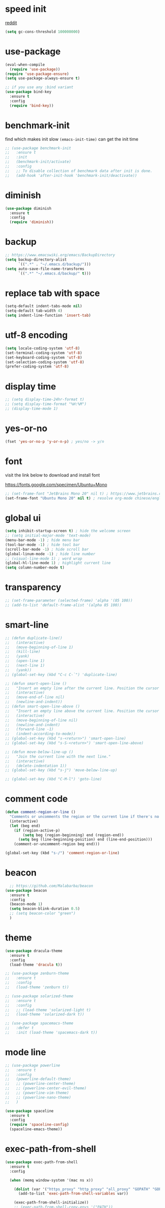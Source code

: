 #+PROPERTY: header-args :comments yes :results silent

* speed init

[[https://www.reddit.com/r/emacs/comments/3kqt6e/2_easy_little_known_steps_to_speed_up_emacs_start/][reddit]]

#+BEGIN_SRC emacs-lisp
  (setq gc-cons-threshold 100000000)
#+END_SRC

* use-package

#+BEGIN_SRC emacs-lisp
  (eval-when-compile
    (require 'use-package))
  (require 'use-package-ensure)
  (setq use-package-always-ensure t)

  ;; if you use any :bind variant
  (use-package bind-key
    :ensure t
    :config
    (require 'bind-key))
#+END_SRC

* benchmark-init

find which makes init slow
~(emacs-init-time)~ can get the init time

#+BEGIN_SRC emacs-lisp
  ;; (use-package benchmark-init
  ;;   :ensure t
  ;;   :init
  ;;   (benchmark-init/activate)
  ;;   :config
  ;;   ;; To disable collection of benchmark data after init is done.
  ;;   (add-hook 'after-init-hook 'benchmark-init/deactivate))
#+END_SRC

* diminish

#+BEGIN_SRC emacs-lisp
  (use-package diminish
    :ensure t
    :config
    (require 'diminish))
#+END_SRC

* backup

#+BEGIN_SRC emacs-lisp
  ;; https://www.emacswiki.org/emacs/BackupDirectory
  (setq backup-directory-alist
        `((".*" . "~/.emacs.d/backup/")))
  (setq auto-save-file-name-transforms
        `((".*" "~/.emacs.d/backup/" t)))
#+END_SRC

* replace tab with space
#+BEGIN_SRC emacs-lisp
  (setq-default indent-tabs-mode nil)
  (setq-default tab-width 4)
  (setq indent-line-function 'insert-tab)
#+END_SRC

* utf-8 encoding

#+BEGIN_SRC emacs-lisp
  (setq locale-coding-system 'utf-8)
  (set-terminal-coding-system 'utf-8)
  (set-keyboard-coding-system 'utf-8)
  (set-selection-coding-system 'utf-8)
  (prefer-coding-system 'utf-8)
#+END_SRC

* display time

#+BEGIN_SRC emacs-lisp
  ;; (setq display-time-24hr-format t)
  ;; (setq display-time-format "%H:%M")
  ;; (display-time-mode 1)
#+END_SRC

* yes-or-no

#+BEGIN_SRC emacs-lisp
  (fset 'yes-or-no-p 'y-or-n-p) ; yes/no -> y/n
#+END_SRC

* font

visit the link below to download and install font

https://fonts.google.com/specimen/Ubuntu+Mono

#+BEGIN_SRC emacs-lisp
  ;; (set-frame-font "JetBrains Mono 20" nil t) ; https://www.jetbrains.com/lp/mono/
  (set-frame-font "Ubuntu Mono 20" nil t) ; resolve org-mode chinese/english align issue
#+END_SRC

* global ui

#+BEGIN_SRC emacs-lisp
  (setq inhibit-startup-screen t) ; hide the welcome screen
  ;; (setq initial-major-mode 'text-mode)
  (menu-bar-mode -1) ; hide menu bar
  (tool-bar-mode -1) ; hide tool bar
  (scroll-bar-mode -1) ; hide scroll bar
  (global-linum-mode -1) ; hide line number
  ;; (visual-line-mode 1) ; word wrap
  (global-hl-line-mode 1) ; highlight current line
  (setq column-number-mode t)
#+END_SRC

* transparency

#+BEGIN_SRC emacs-lisp
  ;; (set-frame-parameter (selected-frame) 'alpha '(85 100))
  ;; (add-to-list 'default-frame-alist '(alpha 85 100))
#+END_SRC

* smart-line

#+BEGIN_SRC emacs-lisp
  ;; (defun duplicate-line()
  ;;   (interactive)
  ;;   (move-beginning-of-line 1)
  ;;   (kill-line)
  ;;   (yank)
  ;;   (open-line 1)
  ;;   (next-line 1)
  ;;   (yank))
  ;; (global-set-key (kbd "C-c C-`") 'duplicate-line)

  ;; (defun smart-open-line ()
  ;;   "Insert an empty line after the current line. Position the cursor at its beginning, according to the current mode."
  ;;   (interactive)
  ;;   (move-end-of-line nil)
  ;;   (newline-and-indent))
  ;; (defun smart-open-line-above ()
  ;;   "Insert an empty line above the current line. Position the cursor at it's beginning, according to the current mode."
  ;;   (interactive)
  ;;   (move-beginning-of-line nil)
  ;;   (newline-and-indent)
  ;;   (forward-line -1)
  ;;   (indent-according-to-mode))
  ;; (global-set-key (kbd "s-<return>") 'smart-open-line)
  ;; (global-set-key (kbd "s-S-<return>") 'smart-open-line-above)

  ;; (defun move-below-line-up ()
  ;;   "Join the current line with the next line."
  ;;   (interactive)
  ;;   (delete-indentation 1))
  ;; (global-set-key (kbd "s-j") 'move-below-line-up)

  ;; (global-set-key (kbd "C-M-l") 'goto-line)
#+END_SRC

* comment code

#+BEGIN_SRC emacs-lisp
  (defun comment-region-or-line ()
    "Comments or uncomments the region or the current line if there's no active region."
    (interactive)
    (let (beg end)
      (if (region-active-p)
          (setq beg (region-beginning) end (region-end))
        (setq beg (line-beginning-position) end (line-end-position)))
      (comment-or-uncomment-region beg end)))

  (global-set-key (kbd "s-/") 'comment-region-or-line)
#+END_SRC

* beacon

#+BEGIN_SRC emacs-lisp
    ;; https://github.com/Malabarba/beacon
  (use-package beacon
    :ensure t
    :config
    (beacon-mode 1)
    (setq beacon-blink-duration 0.5)
    ;; (setq beacon-color "green")
    )
#+END_SRC

* theme

#+BEGIN_SRC emacs-lisp
  (use-package dracula-theme
    :ensure t
    :config
    (load-theme 'dracula t))

  ;; (use-package zenburn-theme
  ;;   :ensure t
  ;;   :config
  ;;   (load-theme 'zenburn t))

  ;; (use-package solarized-theme
  ;;   :ensure t
  ;;   :config
  ;;   ;; (load-theme 'solarized-light t)
  ;;   (load-theme 'solarized-dark t))

  ;; (use-package spacemacs-theme
  ;;   :defer t
  ;;   :init (load-theme 'spacemacs-dark t))
#+END_SRC

* mode line

#+BEGIN_SRC emacs-lisp
  ;; (use-package powerline
  ;;   :ensure t
  ;;   :config
  ;;   (powerline-default-theme)
  ;;   ;; (powerline-center-theme)
  ;;   ;; (powerline-center-evil-theme)
  ;;   ;; (powerline-vim-theme)
  ;;   ;; (powerline-nano-theme)
  ;;   )
#+END_SRC

#+BEGIN_SRC emacs-lisp
  (use-package spaceline
    :ensure t
    :config
    (require 'spaceline-config)
    (spaceline-emacs-theme))
#+END_SRC

* exec-path-from-shell

#+BEGIN_SRC emacs-lisp
  (use-package exec-path-from-shell
    :ensure t
    :config

    (when (memq window-system '(mac ns x))

      (dolist (var '("https_proxy" "http_proxy" "all_proxy" "GOPATH" "GOPATH"))
        (add-to-list 'exec-path-from-shell-variables var))

      (exec-path-from-shell-initialize))
      ;; (exec-path-from-shell-copy-envs '("PATH"))
      )
#+END_SRC

* yasnippet

#+BEGIN_SRC emacs-lisp
  (use-package yasnippet
    :ensure t
    :defer 5
    :config
    (yas-reload-all)
    (setq yas-wrap-around-region t)
    :hook (('prog-mode     . 'yas-minor-mode)
           ('org-mode      . 'yas-minor-mode)
           ('LaTeX-mode    . 'yas-minor-mode)
           ('markdown-mode . 'yas-minor-mode)))

  (use-package yasnippet-snippets
    :ensure t
    :after yasnippet)
#+END_SRC

* recentf

#+BEGIN_SRC emacs-lisp
  (use-package recentf
    :ensure t
    :config
    (recentf-mode 1)
    (setq recentf-max-saved-items 200
          recentf-max-menu-items 15)
    (run-at-time nil (* 5 60) 'recentf-save-list))
#+END_SRC

* projectile

#+BEGIN_SRC emacs-lisp
  (use-package projectile
    :ensure t
    :config
    (projectile-mode +1)
    (setq projectile-completion-system 'ivy)
    (setq projectile-dynamic-mode-line nil)
    :bind-keymap
    ;; ("s-p" . projectile-command-map)
    ("C-c p" . projectile-command-map))

  ;; (use-package helm-projectile
  ;;   :ensure t
  ;;   :config
  ;;   (projectile-global-mode 1)
  ;;   (helm-projectile-on)
  ;;   ;; (setq projectile-completion-system 'helm)
  ;;   (setq projectile-switch-project-action 'helm-projectile)
  ;;   )
#+END_SRC

* ivy

- [[https://oremacs.com/swiper][ivy user manual]]
- [[https://writequit.org/denver-emacs/presentations/2017-04-11-ivy.html][ivy demo]]

| Key        | Command                 | Description                                    |
|------------+-------------------------+------------------------------------------------|
| M-n        | ivy-next-line           | Next line                                      |
| M-p        | ivy-previous-line       | Previous line                                  |
| M-<        | ivy-beginning-of-buffer | Beginning of the Ivy minibuffer                |
| M->        | ivy-end-of-buffer       | End of the Ivy minibuffer                      |
| C-v        | ivy-scroll-up-command   | Page up by one Ivy buffer size                 |
| M-v        | ivy-scroll-down-command | Page down by one Ivy buffer size               |
| C-m or RET | ivy-done                | Calls the default action                       |
| ~C-M-m~      | ivy-call                | Calls the default action, keeps Ivy open       |
| ~M-o~        | ivy-dispatching-done    | Displays the available actions                 |
| ~C-M-o~      | ivy-dispacthing-call    | Displays available actions, keeps Ivy open     |
| C-'        | ivy-avy                 | Uses Avy to select candidates                  |
| TAB        | ivy-partial-or-done     | Tab completion, repeated presses may call done |
|            | ivy-resume              | Restart Ivy before last action                 |

#+BEGIN_SRC emacs-lisp
  (use-package counsel
    :ensure t
    :config
    (ivy-mode 1)
    (setq ivy-use-virtual-buffers t)
    (setq enable-recursive-minibuffers t)
    (setq ivy-count-format "(%d/%d) ")
    :bind
    (("C-s"     . 'swiper-isearch)
     ("M-x"     . 'counsel-M-x)
     ("M-y"     . 'counsel-yank-pop)
     ("C-x C-f" . 'counsel-find-file)
     ("C-x b"   . 'ivy-switch-buffer)

     ;; ("M-n" . ivy-next-history-element)
     ;; ("M-p" . ivy-previous-history-element)
     ;; ("M-i" . ivy-insert-current)
     ;; ("M-j" . ivy-yank-word)

     ;; ("C-c C-r" . 'ivy-resume)
     ;; ("C-c v"   . 'ivy-push-view)
     ;; ("C-c V"   . 'ivy-pop-view)
     ;; ("C-c k"   . 'counsel-rg)
     ;; ("C-x l"   . 'counsel-locate)
     ("C-x j"   . 'counsel-git-grep)
     ))
#+END_SRC

* multiple cursor

#+BEGIN_SRC emacs-lisp
  (use-package multiple-cursors
    :ensure t
    :defer 5
    :bind
    (("C-x C-v" . 'mc/edit-lines)
     ("C->" . 'mc/mark-next-like-this)
     ("C-<" . 'mc/mark-previous-like-this)
     ("C-x C-a" . 'mc/mark-all-like-this)))
#+END_SRC

* magit & forge

** cherry pick [fn:1] [fn:2]

- ~M-x magit-status~ to enter open a Magit buffer
- ~b v~ to list current branches
- select branch to receive patch, RET to checkout
- ~l rl~ to list patches from this branch to the branch with the cherries (or l rL, long diff)
- select the patch to cherry-pick
- ~A~ to bring the patch onto the current branch

#+BEGIN_SRC emacs-lisp
  (use-package magit
    :ensure t
    :bind (("C-x g"   . 'magit-status)
           ("C-c g"   . 'magit-dispatch-popup)
           ("C-c M-g" . 'magit-file-dispatch)))

  ;; (use-package forge
  ;;   :ensure t
  ;;   :after magit)
#+END_SRC

* ace window

#+BEGIN_SRC emacs-lisp
  (use-package ace-window
    :ensure t
    :bind (("M-o" . 'ace-window)))
#+END_SRC

* which key

#+BEGIN_SRC emacs-lisp
  (use-package which-key
    :ensure t
    :config
    (which-key-mode))
#+END_SRC

* neotree

|---------+-----------------------------------------------------------------|
| n       | next line, p previous line.                                     |
| SPC     | or RET or TAB Open current item if it is a file.                |
| U       | Go up a directory                                               |
| g       | Refresh                                                         |
| A       | Maximize/Minimize the NeoTree Window                            |
| H       | Toggle display hidden files                                     |
| <       | beginning-of-buffer                                             |
| >       | end-of-buffer                                                   |
| ?       | describe-mode                                                   |
|---------+-----------------------------------------------------------------|
| C-c C-n | Create a file or create a directory if filename ends with a ‘/’ |
| C-c C-d | Delete a file or a directory.                                   |
| C-c C-r | Rename a file or a directory.                                   |
| C-c C-c | Change the root directory.                                      |
| C-c C-p | Copy a file or a directory.                                     |
| C-c C-a | neotree-collapse-all                                            |

#+BEGIN_SRC emacs-lisp
  (use-package neotree
    :ensure t
    :bind
    (("s-t" . 'neotree-toggle))
    :config
    (setq neo-smart-open t)
    (setq neo-theme 'arrow))
#+END_SRC

* paredit

#+BEGIN_SRC emacs-lisp
  (use-package paredit
    :ensure t
    :hook (('cider-repl-mode          . 'enable-paredit-mode)
           ('cider-mode               . 'enable-paredit-mode)
           ('clojure-mode             . 'enable-paredit-mode)
           ('emacs-lisp-mode          . 'enable-paredit-mode)
           ('ielm-mode                . 'enable-paredit-mode)
           ('lisp-mode                . 'enable-paredit-mode)
           ('lisp-interaction-mode    . 'enable-paredit-mode)
           ('scheme-mode              . 'enable-paredit-mode)
           ('haskell-interactive-mode . 'enable-paredit-mode)))
#+END_SRC

* smartparens

#+BEGIN_SRC emacs-lisp
  (use-package smartparens
    :ensure t
    :hook (('prog-mode                . 'smartparens-mode)
           ('LaTeX-mode               . 'smartparens-mode)
           ('eshell-mode              . 'smartparens-mode)
           ('cider-mode               . 'smartparens-mode)
           ('cider-repl-mode          . 'smartparens-mode)
           ('haskell-interactive-mode . 'smartparens-mode))
    :bind
    (("C-M-a" . 'sp-beginning-of-sexp)
     ("C-M-e" . 'sp-end-of-sexp)
     ("C-M-f" . 'sp-forward-sexp)
     ("C-M-b" . 'sp-backward-sexp)
     ("C-M-n" . 'sp-next-sexp)
     ("C-M-p" . 'sp-previous-sexp)
     ("C-S-f" . 'sp-forward-symbol)
     ("C-S-b" . 'sp-backward-symbol)
     ("C-M-k" . 'sp-kill-sexp)
     ("C-M-w" . 'sp-copy-sexp)
     ("C-k"   . 'sp-kill-hybrid-sexp)
     ("M-k"   . 'sp-backward-kill-sexp))
    :config
    (require 'smartparens-config))
#+END_SRC

* rainbow

#+BEGIN_SRC emacs-lisp
(use-package rainbow-delimiters
  :ensure t
  :hook ('prog-mode . 'rainbow-delimiters-mode))
#+END_SRC

* lsp mode

NOW, who are using lsp-mode in MY Emacs: Go

#+begin_src emacs-lisp
  ;; this is for Go
  (defun lsp-go-install-save-hooks ()
    (add-hook 'before-save-hook #'lsp-format-buffer t t)
    (add-hook 'before-save-hook #'lsp-organize-imports t t))

  (use-package lsp-mode
    :init
    ;; set prefix for lsp-command-keymap (few alternatives - "C-l", "C-c l")
    (setq lsp-keymap-prefix "C-c l")
    :hook (;; if you want which-key integration
           (lsp-mode . lsp-enable-which-key-integration)

           ;; replace XXX-mode with concrete major-mode(e. g. python-mode)
           (go-mode . lsp)
           (go-mode . lsp-deferred)
           (go-mode . lsp-go-install-save-hooks)
           )
    :commands (lsp lsp-deferred))

  (use-package lsp-ivy
    :commands lsp-ivy-workspace-symbol)

  (use-package lsp-treemacs
    :commands lsp-treemacs-errors-list)
#+end_src

* clojure and cider

#+BEGIN_SRC emacs-lisp
  (use-package clojure-mode
    :ensure t
    :defer 5
    :hook (('clojure-mode . 'eldoc-mode))
    :config
    (setq align-arguments t)
    ;; compojure indentation
    ;; (define-clojure-indent
    ;;   (defroutes 'defun)
    ;;   (GET 2)
    ;;   (POST 2)
    ;;   (PUT 2)
    ;;   (DELETE 2)
    ;;   (HEAD 2)
    ;;   (ANY 2)
    ;;   (OPTIONS 2)
    ;;   (PATCH 2)
    ;;   (rfn 2)
    ;;   (let-routes 1)
    ;;   (context 2))
    )

  (use-package cider
    :ensure t
    :after clojure-mode
    :config
    ;; go right to the REPL buffer when it's finished connecting
    (setq cider-repl-pop-to-buffer-on-connect t)

    ;; When there's a cider error, show its buffer and switch to it
    (setq cider-show-error-buffer t)
    (setq cider-auto-select-error-buffer t)
    (setq cider-test-show-report-on-success t)

    ;; Where to store the cider history.
    (setq cider-repl-history-file "~/.emacs.d/cider-history")

    ;; Wrap when navigating history.
    (setq cider-repl-wrap-history t)

    ;; turn off eldoc displayed when the cursor is over code
    (setq cider-prompt-for-symbol nil)

    ;; Just save without prompting, C-c C-k
    (setq cider-save-file-on-load t)

    ;; evaluate code in Clojure files, display result overlay to be font-locked
    (setq cider-overlays-use-font-lock t)

    (setq cider-refresh-show-log-buffer t)

    (setq cider-repl-tab-command #'indent-for-tab-command)

    (setq cider-eldoc-display-for-symbol-at-point nil)
    (setq cider-repl-display-help-banner nil))
#+END_SRC

* python

use lsp instead

#+BEGIN_SRC emacs-lisp
  ;; (defun python-mode-before-save-hook ()
  ;;   (when (eq major-mode 'python-mode)
  ;;     (elpy-format-code)))

  ;; (use-package elpy
  ;;   :ensure t
  ;;   :defer 5
  ;;   ;; M-<right> / M-<left> move block right/left
  ;;   ;; M-<up>    / M-<down> move block up/down
  ;;   :bind (("C-c M-f" . 'elpy-format-code)
  ;;          ("C-M-n"   . 'elpy-nav-forward-block)
  ;;          ("C-M-p"   . 'elpy-nav-backward-block))
  ;;   :config (setq elpy-rpc-virtualenv-path 'current)
  ;;   :hook ('before-save . #'python-mode-before-save-hook)
  ;;   :init (advice-add 'python-mode :before 'elpy-enable))
#+END_SRC

* rust

#+BEGIN_SRC emacs-lisp
  (use-package rust-mode
    :ensure t
    :defer 5
    :config
    (setq rust-format-on-save t))
#+END_SRC

* Go

#+begin_src emacs-lisp

#+end_src

* elixir

#+BEGIN_SRC emacs-lisp
  ;; (defun elixir-mode-before-save-hook ()
  ;;   (when (eq major-mode 'elixir-mode)
  ;;     (lsp-format-buffer)))

  ;; (use-package elixir-mode
  ;;   :ensure t
  ;;   :defer 5
  ;;   :hook ('before-save . #'elixir-mode-before-save-hook))

  ;; (use-package exunit
  ;;   :ensure t
  ;;   :after elixir-mode
  ;;   :bind (("C-c t a" . 'exunit-verify-all)
  ;;          ("C-c t t" . 'exunit-verify)
  ;;          ("C-c t s" . 'exunit-verify-single)))
#+END_SRC

* company

#+BEGIN_SRC emacs-lisp
  (use-package company
    :ensure t
    :hook ('prog-mode . 'global-company-mode)
    :config
    (company-tng-configure-default)
    (setq company-idle-delay 0.5)
    (setq company-minimum-prefix-length 3)
    (setq company-selection-wrap-around t)
    (setq company-tooltip-align-annotations t))
#+END_SRC

* expand region

#+BEGIN_SRC emacs-lisp
  ;; C-- C-= : contract the region
  (use-package expand-region
    :ensure t
    :defer 5
    :bind
    ("C-=" . 'er/expand-region))
#+END_SRC

* rest client

| C-c C-c | runs the query under the cursor                |
| C-c C-r | same but doesn't do anything with the response |
| C-c C-v | same but doesn't switch focus to other window  |
| TAB     | hide/show current request body                 |
| C-c C-a | show all collapsed regions                     |

#+BEGIN_SRC emacs-lisp
  ;; (use-package restclient
  ;;   :ensure t
  ;;   :defer 5
  ;;   :mode ("\\.http\\'" . 'restclient-mode))

  ;; (use-package ob-restclient
  ;;   :ensure t
  ;;   :defer 5
  ;;   :after restclient)
#+END_SRC

* org

** narrow

| C-x n        | narrow pretix                                                                                       |
| C-x n s      | narrow subtree                                                                                      |
| C-x n w      | widen                                                                                               |

#+BEGIN_SRC emacs-lisp
  (defun my/org-narrow-forward ()
    "Move to the next subtree at same level, and narrow to it."
    (interactive)
    (widen)
    (org-forward-heading-same-level 1)
    (org-narrow-to-subtree))

  (defun my/org-narrow-backward ()
    "Move to the next subtree at same level, and narrow to it."
    (interactive)
    (widen)
    (org-backward-heading-same-level 1)
    (org-narrow-to-subtree))
#+END_SRC

** normal

|--------------+-----------------------------------------------------------------------------------------------------|
| C-u C-c C-c  | make plain list to checkbox list. cursor at the beginning will make the whole list to checkbox list |
| M-S-RET      | will add a new item with a checkbox                                                                 |
|--------------+-----------------------------------------------------------------------------------------------------|
| C-c C-x p    | Set a property. This prompts for a property name and a value                                        |
|--------------+-----------------------------------------------------------------------------------------------------|
| C-c C-x f    | add The footnote                                                                                    |
| C-c C-c      | Jump between definition and reference                                                               |
|--------------+-----------------------------------------------------------------------------------------------------|
| M-up/down    | move up/down current subtree                                                                        |
| M-left/right | Promote/demote current subtree                                                                      |
|--------------+-----------------------------------------------------------------------------------------------------|
| C-c /        | sparse tree                                                                                         |
|--------------+-----------------------------------------------------------------------------------------------------|
| C-c C-t      | Rotate the TODO state of the current item among (unmarked) -> TODO -> DONE -> (unmarked)            |
| S-M-RET      | insert TODO                                                                                         |
|--------------+-----------------------------------------------------------------------------------------------------|
| C-c C-q      | add tag                                                                                             |
|--------------+-----------------------------------------------------------------------------------------------------|
| M-TAB        | completion                                                                                          |

** date, schedule

- normal timestamp
  < 2006-11-01 Wed 19:15 >
- normal timestamp with repeater
  < 2007-05-16 Wed 12:30 +1w >
- timestamp range
  < 2004-08-23 Mon >--< 2004-08-26 Thu >
- timestamp won't be included in agenda
  [ 2006-11-01 Wed ]


|----------------+----------------------------------------------------------------------------------|
| C-c .          | Prompt for a date and insert a corresponding timestamp                           |
| C-c !          | but insert an inactive timestamp that will not cause an agenda entry             |
| C-c C-d        | Insert ‘DEADLINE’ keyword along with a stamp in the line following the headline  |
| C-c C-s        | Insert ‘SCHEDULED’ keyword along with a stamp in the line following the headline |
|----------------+----------------------------------------------------------------------------------|
| M-S-left/right | inc/dec month                                                                    |
| S-left/right   | inc/dec day                                                                      |
| S-up/down      | Change the item under the cursor in a timestamp                                  |
|----------------+----------------------------------------------------------------------------------|

** agenda
|-------+--------------------------------------------------------------------|
| C-c [ | Add current file to the list of agenda files.                      |
| C-c ] | Remove current file from the list of agenda files.                 |
| C-,   | Cycle through agenda file list, visiting one file after the other. |
| C-c a | agenda view                                                        |
|-------+--------------------------------------------------------------------|

** config

#+BEGIN_SRC emacs-lisp
  (use-package org
    :ensure t
    :defer 5
    :bind
    (("C-c l"   . 'org-store-link)
     ("C-c a"   . 'org-agenda)
     ("C-c b"   . 'org-switchb)
     ("C-c c"   . 'org-capture)
     ("C-x n f" . 'my/org-narrow-forward)
     ("C-x n b" . 'my/org-narrow-backward)
     ("C-c M-." . 'org-open-at-point)
     ("C-c M-," . 'org-mark-ring-goto))
    :config
    (org-babel-do-load-languages
     'org-babel-load-languages
     '((restclient . t)
       (clojure    . t)
       (python     . t)
       (latex      . t)
       (shell      . t)))
    (setq org-startup-truncated nil)
    ;; (setq org-link-frame-setup '((file . find-file)))
    (add-to-list 'org-structure-template-alist
                 '("el" "#+BEGIN_SRC emacs-lisp\n?\n#+END_SRC"))
    (setq org-html-checkbox-type 'html)
    (setq org-log-done 'time)
    (setq org-hide-emphasis-markers t)
    (setq org-image-actual-width nil)
    (setq org-default-notes-file "~/.emacs.d/notes.org")
    (setq org-todo-keywords
          '((sequence "TODO" "DOING" "|" "DONE" "CANCEL"))))

  (use-package org-bullets
    :ensure t
    :defer 5
    :hook ('org-mode . 'org-bullets-mode)
    ;; :config
    ;; (setq org-bullets-bullet-list '("⓪" "①" "②" "③" "④" "⑤" "⑥" "⑦" "⑧" "⑨"))
    :after org)

  ;; (use-package htmlize
  ;;   :ensure t
  ;;   :defer 5
  ;;   :after org)

  ;; (use-package toc-org
  ;;   :ensure t
  ;;   :defer 5
  ;;   :after org
  ;;   :hook ('org-mode . 'toc-org-mode))

  ;; (use-package ox-gfm
  ;;   :ensure t
  ;;   :defer 5
  ;;   :after org)

  ;; ;; https://github.com/yjwen/org-reveal
  ;; ;;
  ;; ;; Available themes can be found in “css/theme/” in the reveal.js directory. black|league|night|simple|solarized|beige|blood|moon|serif|sky|white
  ;; ;; Available transitions are: default|cube|page|concave|zoom|linear|fade|none.
  ;; (use-package ox-reveal
  ;;   :ensure t
  ;;   :defer 5
  ;;   :after org
  ;;   :config
  ;;   (setq org-reveal-mathjax t)
  ;;   (setq org-reveal-root "https://cdnjs.cloudflare.com/ajax/libs/reveal.js/3.8.0/")
  ;;   ;; (setq org-reveal-root "/home/yuanbo/workspace/github.com/reveal.js")
  ;;   )
#+END_SRC

* abbrev

[[https://www.gnu.org/software/emacs/manual/html_node/emacs/Defining-Abbrevs.html][define abbrevs]]
[[https://www.emacswiki.org/emacs/AbbrevMode][abbrev mode]]
[[https://wilkesley.org/~ian/xah/emacs/emacs_abbrev_mode.html][abbrev mode tutorial]]

| C-x a i g                                             | add-inverse-global                                           |
| C-x a i l                                             | add-inverse-local                                            |
| C-x a g                                               | add-global-abbrev                                            |
| C-u 3 C-x a g                                         | how many words before point should be taken as the expansion |
| C-x a l                                               | add-mode-abbrev                                              |
| M-x define-global-abbrev <RET> abbrev <RET> exp <RET> | Define abbrev as an abbrev expanding into exp.               |

#+BEGIN_SRC emacs-lisp
  (setq-default abbrev-mode t)
  (setq abbrev-file-name "~/.emacs.d/abbrev_defs")
  (setq save-abbrevs 'silent)
#+END_SRC

* undo tree

#+BEGIN_SRC emacs-lisp
  ;; https://elpa.gnu.org/packages/undo-tree.html
  ;; C-x u
  ;; C-_  (`undo-tree-undo') Undo changes.
  ;; M-_  (`undo-tree-redo') Redo changes.
  ;; (use-package undo-tree
  ;;   :ensure t
  ;;   :init
  ;;   (global-undo-tree-mode))
#+END_SRC

* misc packages

#+BEGIN_SRC emacs-lisp
  (use-package yaml-mode
    :ensure t
    :defer 5)

  (use-package toml-mode
    :ensure t
    :defer 5)

  (use-package markdown-mode
    :ensure t
    :defer 5)

  (use-package json-mode
    :ensure t
    :defer 5)

  (use-package dockerfile-mode
    :ensure t
    :defer 5)

  (use-package docker-compose-mode
    :ensure t
    :defer 5)

  (use-package ansible
    :ensure t
    :defer 5
    :hook
    (('yaml-mode . 'ansible))
    :config
    (setq ansible-vault-password-file "path/to/pwd/file"))
#+END_SRC
* avy
[[https://github.com/abo-abo/avy][avy]]

#+BEGIN_SRC emacs-lisp
  (use-package avy
    :ensure t
    :bind
    (("s-c" . 'avy-goto-char-2)))
#+END_SRC

* Highlights matching parenthesis

#+BEGIN_SRC emacs-lisp
  ;; https://github.com/tarsius/paren-face
  (use-package paren-face
    :ensure t
    :config
    (setq show-paren-delay 0)
    (show-paren-mode 1)
    (set-face-background 'show-paren-match (face-background 'default))
    (set-face-foreground 'show-paren-match "red")
    ;; (set-face-attribute 'show-paren-match nil :strike-through t :weight 'extra-bold)
    )
#+END_SRC

* whitespace cleanup

#+BEGIN_SRC emacs-lisp
  ;;;; trailing whitespace
  ;; https://stackoverflow.com/questions/34531831/highlighting-trailing-whitespace-in-emacs-without-changing-character
  (setq-default show-trailing-whitespace t)

  ;; https://www.gnu.org/software/emacs/manual/html_node/emacs/Useless-Whitespace.html
  ;; (global-whitespace-mode)

  (use-package whitespace-cleanup-mode
    :ensure t
    :bind (("C-c C-SPC". 'whitespace-cleanup))
    :hook
    (('prog-mode . 'whitespace-cleanup-mode)
     ('before-save . 'whitespace-cleanup)))
#+END_SRC
* pdf-tools

[[https://github.com/politza/pdf-tools][pdf-tools]]

** keys

#+caption: Navigation
| content                                    | key               |
|--------------------------------------------+-------------------|
| Scroll Up / Down by page-full              | space / backspace |
| Scroll Up / Down by line                   | C-n / C-p         |
| Scroll Right / Left                        | C-f / C-b         |
| Top of Page / Bottom of Page               | < / >             |
| Next Page / Previous Page                  | n / p             |
| First Page / Last Page                     | M-< / M->         |
| Incremental Search Forward / Backward      | C-s / C-r         |
| Occur (list all lines containing a phrase) | M-s o             |
| Pick a Link and Jump                       | F                 |
| Incremental Search in Links                | f                 |
| History Back / Forwards                    | B / N             |
| Display Outline                            | o                 |
| Jump to Page                               | M-g g             |

#+caption: Display
| content                                  | key       |
|------------------------------------------+-----------|
| Zoom in / Zoom out                       | + / -     |
| Fit Height / Fit Width / Fit Page        | H / W / P |
| Trim margins (set slice to bounding box) | s b       |
| Reset margins                            | s r       |
| Reset Zoom                               | 0         |

** config

#+BEGIN_SRC emacs-lisp
  ;; (use-package tablist
  ;;   :ensure t
  ;;   :defer 5)

  ;; (use-package pdf-tools
  ;;   :ensure t
  ;;   :defer 5
  ;;   :config
  ;;   (pdf-loader-install))

#+END_SRC
* google this

#+BEGIN_SRC emacs-lisp
  (use-package google-this
    :ensure t
    :defer 5)

  (global-set-key (kbd "C-x /") 'google-this-mode-submap)
#+END_SRC

* fci fill-column-indicator

|-------+-----------------|
| C-x f | set-fill-column |
| M-q   | fill-paragraph  |

#+BEGIN_SRC emacs-lisp
  (use-package fill-column-indicator
    :ensure t
    ;; :hook
    ;; (('prog-mode . 'fci-mode))
    :config
    ;; (require 'fill-column-indicator)
    (setq fci-rule-column 80))

  (global-set-key (kbd "C-c q") 'auto-fill-mode)
#+END_SRC
* ispell

| i | in ispell proc, insert to private dictionary |


#+BEGIN_SRC emacs-lisp
  ;; (setq ispell-personal-dictionary "~/.emacs.d/ispell_dicts")
  ;; (global-set-key (kbd "M-$")   'ispell-word)
  ;; (global-set-key (kbd "C-M-i") 'ispell-complete-word)
#+END_SRC
* replace

** unconditional replace

#+BEGIN_SRC emacs-lisp
  (global-set-key (kbd "C-r") 'replace-string)
#+END_SRC

** query replace

~M-%~

| y or space | Replace text and find the next occurrence      |
| n or del   | Leave text as is and find the next occurrence  |
| .          | Replace text then stop looking for occurrences |
| q or RET   | exit                                           |
| !          | Replace all occurrences without asking         |
| ^          | Return the cursor to previously replaced text  |
| u          | to undo previous replacement                   |
| U          | to undo all replacements                       |
| E          | to edit the replacement string                 |
* macros

|--------------------+-----------------------------|
| C-x C-k            | kmacro prefix               |
|--------------------+-----------------------------|
| C-x (              | start kmacro                |
| C-x )              | end kmacro                  |
| C-x e              | call last kmacro            |
|--------------------+-----------------------------|
| C-x C-k n          | name-last-kbd-macro         |
| m-x the-macro-name | exec the kmacro by name     |
| C-x C-k r          | apply-macro-to-region-lines |
| C-x C-k b          | kmacro-bind-to-key          |
|--------------------+-----------------------------|

* mark ring

| C-Space C-Space | to push current position into mark ring                            |
| C-u C-Space     | Move cursor to previous marked position in current buffer          |
| C-x C-Space     | Move cursor to previous marked position (may be in another buffer) |
| C-x C-x         | Move cursor to the other end of selection                          |

* transpose

| transpose char  | Ctrl+t        |
| transpose word  | Meta+t        |
| transpose line  | Ctrl+x Ctrl+t |
| transpose sexps | Ctrl+Meta+t   |

* buffer move

#+BEGIN_SRC emacs-lisp
  (use-package buffer-move
    :ensure t
    :defer 5)

  (global-set-key (kbd "<C-S-up>")     'buf-move-up)
  (global-set-key (kbd "<C-S-down>")   'buf-move-down)
  (global-set-key (kbd "<C-S-left>")   'buf-move-left)
  (global-set-key (kbd "<C-S-right>")  'buf-move-right)
#+END_SRC

* dired

| C-x C-q | edit               |
| t       | toggle mark        |
| u/U     | unmark/ unmark all |
| m       | mark               |
| d       | mark to delete     |
| D       | delete             |
| C       | copy               |
| R       | move, rename       |
| ~^~       | parent dir         |
| +       | create dir         |
| *-/     | mark all dirs      |
| s       | sort               |
| C-o     | display file       |
| ~!~       | do shell command   |
|         |                    |

* command log

| Alt+x | global-command-log-mode (optional. Turn on logging for any buffer) |
| Alt+x | clm/open-command-log-buffer (show the key/command output buffer)   |

#+BEGIN_SRC emacs-lisp
  (use-package command-log-mode
    :ensure t)
#+END_SRC

* window enlarge

#+BEGIN_SRC emacs-lisp
  ;; enlarge window vertically
  (global-set-key (kbd "C-c C-6") (kbd "C-u - 2 0 C-x ^"))
  ;; (global-set-key (kbd "C-c C-6") )

  ;; enlarge window horizontally
  (global-set-key (kbd "C-c C-]") (kbd "C-u - 2 0 C-x }"))
#+END_SRC

* bookmarks

| C-x r m | Set a bookmark   |
| C-x r l | List bookmarks   |
| C-x r b | Jump to bookmark |

* occur and highlight

#+BEGIN_SRC emacs-lisp
  (global-set-key (kbd "C-c o") 'occur)
#+END_SRC

| M-s o           | List lines matching a pattern        |
| M-x flush-lines | Flushes lines matching a pattern     |
| M-x keep-lines  | Keeps only lines matching a pattern  |
|-----------------+--------------------------------------|
| M-s h p         | Highlights a phrase                  |
| M-s h r         | Highlights a regular expression      |
| M-s h .         | Highlights symbol at the point       |
| M-s h u         | Removes highlighting under the point |

* quoted insert

C-q ARG

Read next input character and insert it.
This is useful for inserting control characters.
such as, you want to insert TAB, , etc.

* dashboard

#+BEGIN_SRC emacs-lisp
  ;; (use-package dashboard
  ;;   :ensure t
  ;;   :config
  ;;   (dashboard-setup-startup-hook)

  ;;   (setq dashboard-startup-banner 'official)
  ;;   (setq dashboard-banner-logo-title "Welcome to Emacs")
  ;;   (setq dashboard-set-init-info t)
  ;;   (setq dashboard-set-footer t)

  ;;   (setq dashboard-items '((projects . 5)
  ;;                           (recents  . 5))))
#+END_SRC
* Footnotes

[fn:1] [[https://emacs.stackexchange.com/questions/10611/how-to-easily-cherry-pick-with-magit][cherry pick with magit]]
[fn:2] [[https://www.emacswiki.org/emacs/MagitCherryPick][magit cherry pick]]
